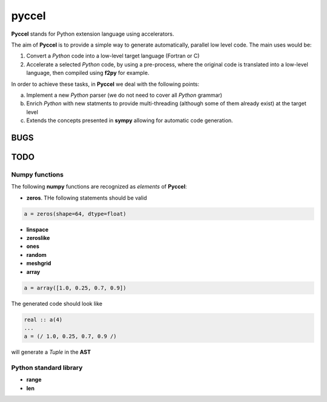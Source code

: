 pyccel
======

**Pyccel** stands for Python extension language using accelerators.

The aim of **Pyccel** is to provide a simple way to generate automatically, parallel low level code. The main uses would be:

1. Convert a *Python* code into a low-level target language (Fortran or C)

2. Accelerate a selected *Python* code, by using a pre-process, where the original code is translated into a low-level language, then compiled using **f2py** for example.

In order to achieve these tasks, in **Pyccel** we deal with the following points:

a. Implement a new *Python* parser (we do not need to cover all *Python* grammar)

b. Enrich *Python* with new statments to provide multi-threading (although some of them already exist) at the target level

c. Extends the concepts presented in **sympy** allowing for automatic code generation.  

BUGS
****

TODO
****

Numpy functions
^^^^^^^^^^^^^^^

The following **numpy** functions are recognized as *elements* of **Pyccel**:

* **zeros**. THe following statements should be valid

.. code-block:: python

  a = zeros(shape=64, dtype=float)

* **linspace**

* **zeroslike**

* **ones**

* **random**

* **meshgrid**

* **array**

.. code-block:: python

  a = array([1.0, 0.25, 0.7, 0.9])

The generated code should look like

.. code-block:: fortran

  real :: a(4)
  ...
  a = (/ 1.0, 0.25, 0.7, 0.9 /)


will generate a *Tuple* in the **AST**

Python standard library
^^^^^^^^^^^^^^^^^^^^^^^

* **range**

* **len**

